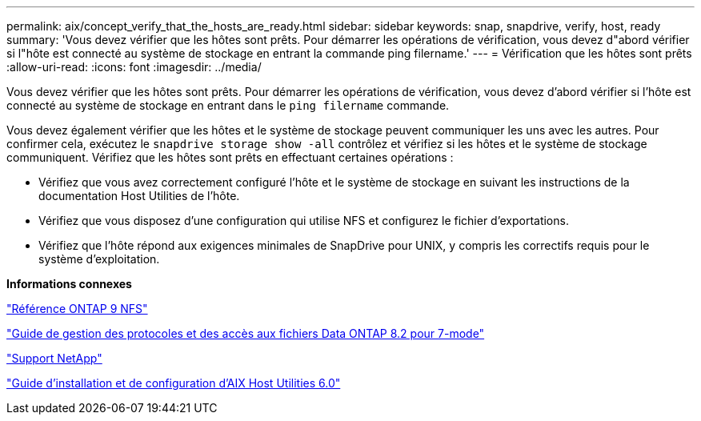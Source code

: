 ---
permalink: aix/concept_verify_that_the_hosts_are_ready.html 
sidebar: sidebar 
keywords: snap, snapdrive, verify, host, ready 
summary: 'Vous devez vérifier que les hôtes sont prêts. Pour démarrer les opérations de vérification, vous devez d"abord vérifier si l"hôte est connecté au système de stockage en entrant la commande ping filername.' 
---
= Vérification que les hôtes sont prêts
:allow-uri-read: 
:icons: font
:imagesdir: ../media/


[role="lead"]
Vous devez vérifier que les hôtes sont prêts. Pour démarrer les opérations de vérification, vous devez d'abord vérifier si l'hôte est connecté au système de stockage en entrant dans le `ping filername` commande.

Vous devez également vérifier que les hôtes et le système de stockage peuvent communiquer les uns avec les autres. Pour confirmer cela, exécutez le `snapdrive storage show -all` contrôlez et vérifiez si les hôtes et le système de stockage communiquent. Vérifiez que les hôtes sont prêts en effectuant certaines opérations :

* Vérifiez que vous avez correctement configuré l'hôte et le système de stockage en suivant les instructions de la documentation Host Utilities de l'hôte.
* Vérifiez que vous disposez d'une configuration qui utilise NFS et configurez le fichier d'exportations.
* Vérifiez que l'hôte répond aux exigences minimales de SnapDrive pour UNIX, y compris les correctifs requis pour le système d'exploitation.


*Informations connexes*

http://docs.netapp.com/ontap-9/topic/com.netapp.doc.cdot-famg-nfs/home.html["Référence ONTAP 9 NFS"]

https://library.netapp.com/ecm/ecm_download_file/ECMP1401220["Guide de gestion des protocoles et des accès aux fichiers Data ONTAP 8.2 pour 7-mode"]

http://mysupport.netapp.com["Support NetApp"]

https://library.netapp.com/ecm/ecm_download_file/ECMP1119223["Guide d'installation et de configuration d'AIX Host Utilities 6.0"]
